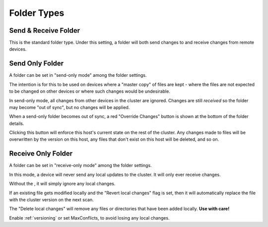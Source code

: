 .. _folder-types:

Folder Types
============

Send & Receive Folder
---------------------

This is the standard folder type. Under this setting, a folder will both send 
changes to and receive changes from remote devices.

.. _folder-sendonly:

Send Only Folder
----------------

A folder can be set in "send-only mode" among the folder settings.

.. image:: foldersendonly.png

The intention is for this to be used on devices where a "master copy" of
files are kept - where the files are not expected to be changed on other
devices or where such changes would be undesirable.

In send-only mode, all changes from other devices in the cluster are
ignored. Changes are still *received* so the folder may become "out of
sync", but no changes will be applied.

When a send-only folder becomes out of sync, a red "Override Changes"
button is shown at the bottom of the folder details.

.. image:: override.png

Clicking this button will enforce this host's current state on the
rest of the cluster. Any changes made to files will be overwritten by
the version on this host, any files that don't exist on this host will
be deleted, and so on.

Receive Only Folder
-------------------

A folder can be set in "receive-only mode" among the folder settings.

.. image:: folderreceiveonly.png

In this mode, a device will never send any local updates to the cluster.
It will only ever receive changes.

Without the , it will simply ignore any local changes.

If an existing file gets modified locally and the "Revert local changes" 
flag is set, then it will automatically replace the file with the cluster 
version on the next scan.

The "Delete local changes" will remove any files or directories that 
have been added locally. **Use with care!**

Enable :ref:`versioning` or set MaxConflicts, to avoid losing any local 
changes.
